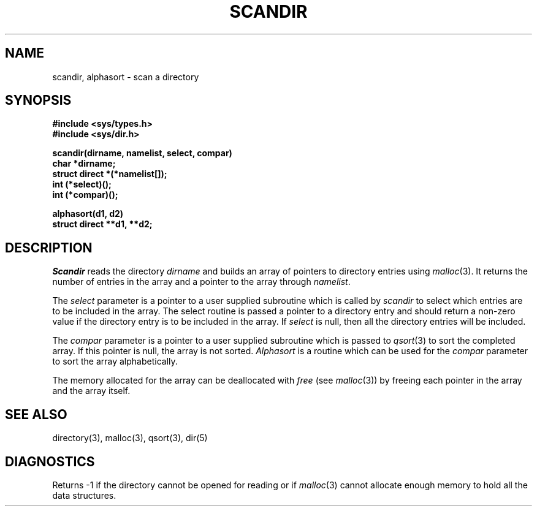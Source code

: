 .\" Copyright (c) 1983 Regents of the University of California.
.\" All rights reserved.  The Berkeley software License Agreement
.\" specifies the terms and conditions for redistribution.
.\"
.\"	@(#)scandir.3	6.2 (Berkeley) %G%
.\"
.TH SCANDIR 3  ""
.UC 5
.SH NAME
scandir, alphasort \- scan a directory
.SH SYNOPSIS
.nf
.B #include <sys/types.h>
.B #include <sys/dir.h>
.PP
.B scandir(dirname, namelist, select, compar)
.B char *dirname;
.B struct direct *(*namelist[]);
.B int (*select)();
.B int (*compar)();
.PP
.B alphasort(d1, d2)
.B struct direct **d1, **d2;
.fi
.SH DESCRIPTION
.I Scandir
reads the directory
.I dirname
and builds an array of pointers to directory
entries using
.IR malloc (3).
It returns the number of entries in the array and a pointer to the
array through
.IR namelist .
.PP
The
.I select
parameter is a pointer to a user supplied subroutine which is called by
.I scandir
to select which entries are to be included in the array.
The select routine is passed a
pointer to a directory entry and should return a non-zero
value if the directory entry is to be included in the array.
If
.I select
is null, then all the directory entries will be included.
.PP
The
.I compar
parameter is a pointer to a user supplied subroutine which is passed to
.IR qsort (3)
to sort the completed array. If this pointer is null, the array is not sorted.
.I Alphasort
is a routine which can be used for the
.I compar
parameter to sort the array alphabetically.
.PP
The memory allocated for the array can be deallocated with
.I free
(see
.IR malloc (3))
by freeing each pointer in the array and the array itself.
.SH "SEE ALSO"
directory(3),
malloc(3),
qsort(3),
dir(5)
.SH DIAGNOSTICS
Returns \-1 if the directory cannot be opened for reading or if
.IR malloc (3)
cannot allocate enough memory to hold all the data structures.
